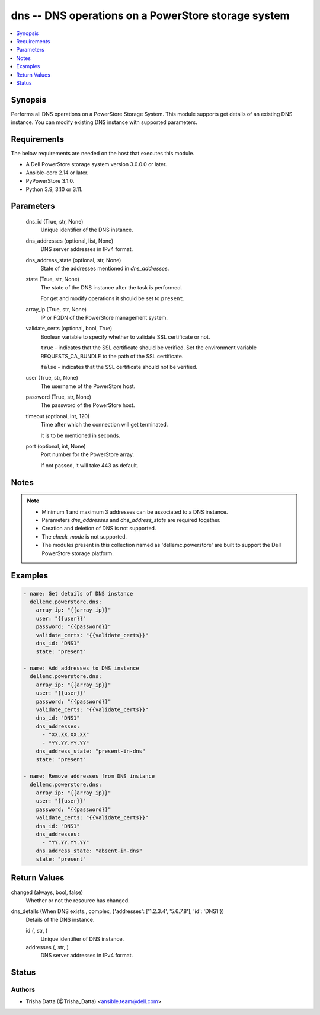 .. _dns_module:


dns -- DNS operations on a PowerStore storage system
====================================================

.. contents::
   :local:
   :depth: 1


Synopsis
--------

Performs all DNS operations on a PowerStore Storage System. This module supports get details of an existing DNS instance. You can modify existing DNS instance with supported parameters.



Requirements
------------
The below requirements are needed on the host that executes this module.

- A Dell PowerStore storage system version 3.0.0.0 or later.
- Ansible-core 2.14 or later.
- PyPowerStore 3.1.0.
- Python 3.9, 3.10 or 3.11.



Parameters
----------

  dns_id (True, str, None)
    Unique identifier of the DNS instance.


  dns_addresses (optional, list, None)
    DNS server addresses in IPv4 format.


  dns_address_state (optional, str, None)
    State of the addresses mentioned in *dns_addresses*.


  state (True, str, None)
    The state of the DNS instance after the task is performed.

    For get and modify operations it should be set to ``present``.


  array_ip (True, str, None)
    IP or FQDN of the PowerStore management system.


  validate_certs (optional, bool, True)
    Boolean variable to specify whether to validate SSL certificate or not.

    ``true`` - indicates that the SSL certificate should be verified. Set the environment variable REQUESTS_CA_BUNDLE to the path of the SSL certificate.

    ``false`` - indicates that the SSL certificate should not be verified.


  user (True, str, None)
    The username of the PowerStore host.


  password (True, str, None)
    The password of the PowerStore host.


  timeout (optional, int, 120)
    Time after which the connection will get terminated.

    It is to be mentioned in seconds.


  port (optional, int, None)
    Port number for the PowerStore array.

    If not passed, it will take 443 as default.





Notes
-----

.. note::
   - Minimum 1 and maximum 3 addresses can be associated to a DNS instance.
   - Parameters *dns_addresses* and *dns_address_state* are required together.
   - Creation and deletion of DNS is not supported.
   - The *check_mode* is not supported.
   - The modules present in this collection named as 'dellemc.powerstore' are built to support the Dell PowerStore storage platform.




Examples
--------

.. code-block:: yaml+jinja

    
    - name: Get details of DNS instance
      dellemc.powerstore.dns:
        array_ip: "{{array_ip}}"
        user: "{{user}}"
        password: "{{password}}"
        validate_certs: "{{validate_certs}}"
        dns_id: "DNS1"
        state: "present"

    - name: Add addresses to DNS instance
      dellemc.powerstore.dns:
        array_ip: "{{array_ip}}"
        user: "{{user}}"
        password: "{{password}}"
        validate_certs: "{{validate_certs}}"
        dns_id: "DNS1"
        dns_addresses:
          - "XX.XX.XX.XX"
          - "YY.YY.YY.YY"
        dns_address_state: "present-in-dns"
        state: "present"

    - name: Remove addresses from DNS instance
      dellemc.powerstore.dns:
        array_ip: "{{array_ip}}"
        user: "{{user}}"
        password: "{{password}}"
        validate_certs: "{{validate_certs}}"
        dns_id: "DNS1"
        dns_addresses:
          - "YY.YY.YY.YY"
        dns_address_state: "absent-in-dns"
        state: "present"



Return Values
-------------

changed (always, bool, false)
  Whether or not the resource has changed.


dns_details (When DNS exists., complex, {'addresses': ['1.2.3.4', '5.6.7.8'], 'id': 'DNS1'})
  Details of the DNS instance.


  id (, str, )
    Unique identifier of DNS instance.


  addresses (, str, )
    DNS server addresses in IPv4 format.






Status
------





Authors
~~~~~~~

- Trisha Datta (@Trisha_Datta) <ansible.team@dell.com>

